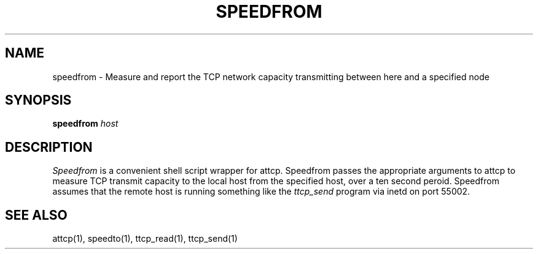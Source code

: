 '\"macro stdmacro
.TH SPEEDFROM 1 local
.SH NAME
speedfrom \- Measure and report the TCP network capacity transmitting between here and a specified node
.SH SYNOPSIS
.B speedfrom 
.I host
.SH DESCRIPTION
.I Speedfrom
is a convenient shell script wrapper for attcp.
Speedfrom passes the appropriate arguments to attcp
to measure TCP transmit capacity to the local host from the specified host,
over a ten second peroid.
Speedfrom assumes that the remote host is running something like the 
.I ttcp_send 
program via inetd on port 55002.
.SH SEE ALSO
attcp(1), speedto(1), ttcp_read(1), ttcp_send(1)

